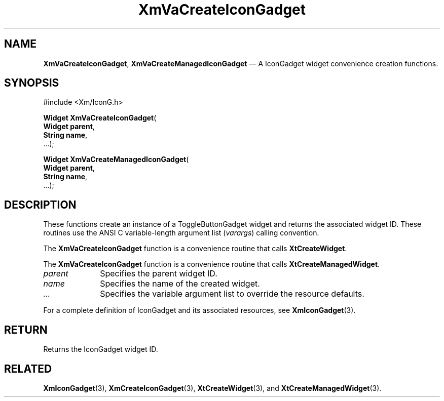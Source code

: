 .DT
.TH "XmVaCreateIconGadget" "library call"
.SH "NAME"
\fBXmVaCreateIconGadget\fP,
\fBXmVaCreateManagedIconGadget\fP \(em A IconGadget
widget convenience creation functions\&.
.iX "XmVaCreateToggleIconGadget" "XmVaCreateManagedIconGadget"
.iX "creation functions" "XmVaCreateIconGadget"
.SH "SYNOPSIS"
.PP
.nf
#include <Xm/IconG\&.h>
.PP
\fBWidget \fBXmVaCreateIconGadget\fP\fR(
\fBWidget \fBparent\fR\fR,
\fBString \fBname\fR\fR,
\&.\&.\&.);
.PP
\fBWidget \fBXmVaCreateManagedIconGadget\fP\fR(
\fBWidget \fBparent\fR\fR,
\fBString \fBname\fR\fR,
\&.\&.\&.);
.fi
.SH "DESCRIPTION"
.PP
These functions create an instance of a
ToggleButtonGadget widget and returns the associated widget ID\&.
These routines use the ANSI C variable-length argument list (\fIvarargs\fP)
calling convention\&.
.PP
The \fBXmVaCreateIconGadget\fP function
is a convenience routine that calls \fBXtCreateWidget\fP\&.
.PP
The \fBXmVaCreateIconGadget\fP
function is a convenience routine that calls \fBXtCreateManagedWidget\fP\&.
.PP
.IP "\fIparent\fP" 10
Specifies the parent widget ID\&.
.IP "\fIname\fP" 10
Specifies the name of the created widget\&.
.IP \fI...\fP
Specifies the variable argument list to override the resource defaults.
.PP
For a complete definition of IconGadget and its associated
resources, see \fBXmIconGadget\fP(3)\&.
.SH "RETURN"
.PP
Returns the IconGadget widget ID\&.
.SH "RELATED"
.PP
\fBXmIconGadget\fP(3),
\fBXmCreateIconGadget\fP(3),
\fBXtCreateWidget\fP(3), and
\fBXtCreateManagedWidget\fP(3)\&.
